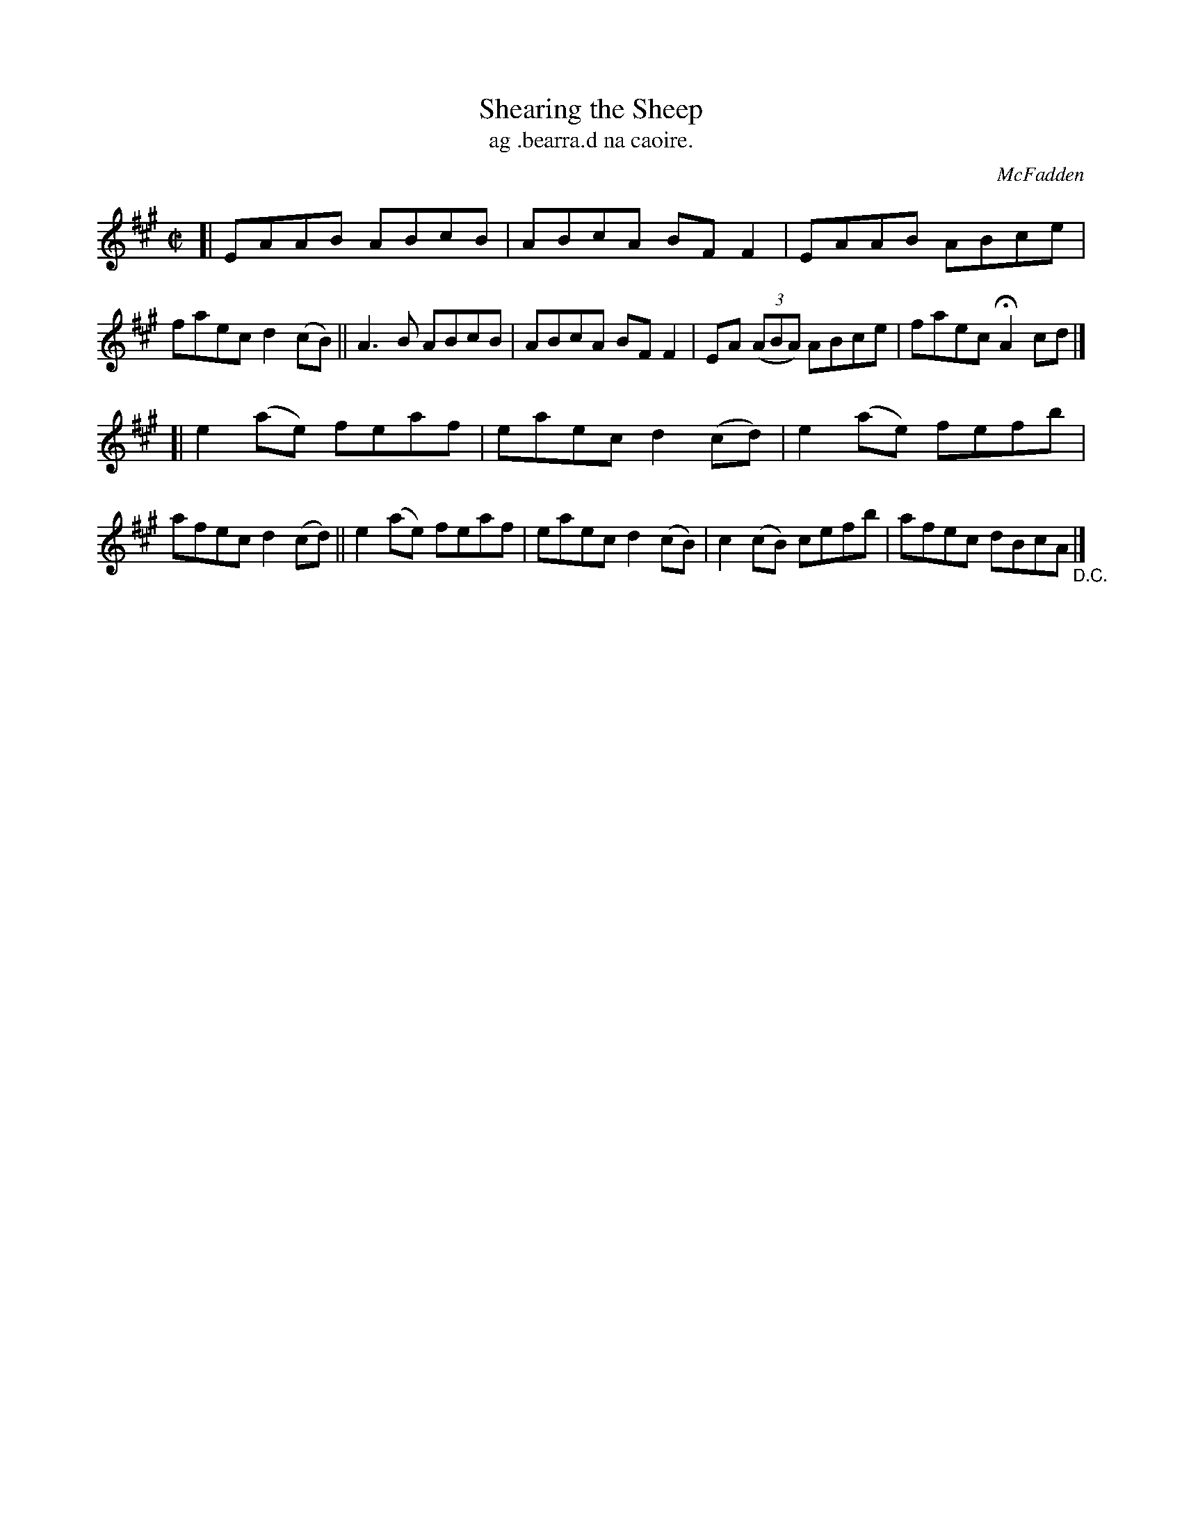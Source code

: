 X: 1515
T: Shearing the Sheep
R: reel
%S: s:2 b:16(8+8)
T: ag .bearra.d na caoire.
B: O'Neill's "Music of Ireland" #1515
O: McFadden
Z: transcribed by John B. Walsh, walsh@math.ubc.ca 8/23/96
M: C|
L: 1/8
K: A
[|\
EAAB ABcB | ABcA BFF2 | EAAB ABce | faec d2(cB) ||\
A3B  ABcB | ABcA BFF2 | EA ((3ABA) ABce | faec HA2 cd |]
[|\
e2(ae) feaf | eaec d2(cd) | e2(ae) fefb | afec d2(cd) ||\
e2(ae) feaf | eaec d2(cB) | c2(cB) cefb | afec dBcA "_D.C." |]
